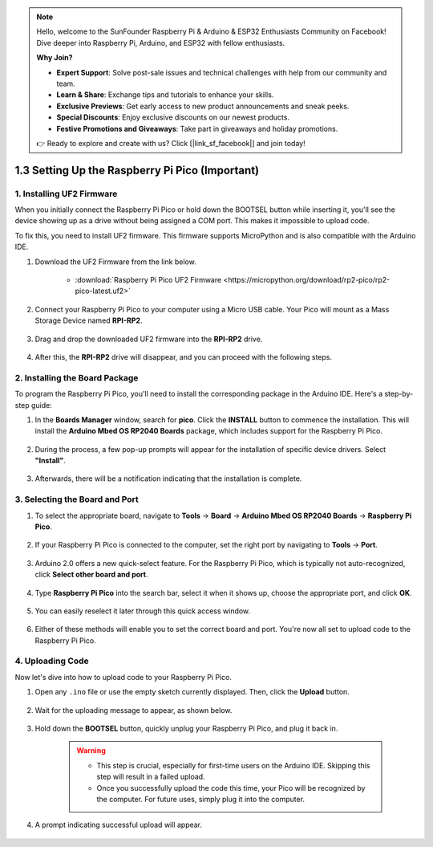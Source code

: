 .. note::

    Hello, welcome to the SunFounder Raspberry Pi & Arduino & ESP32 Enthusiasts Community on Facebook! Dive deeper into Raspberry Pi, Arduino, and ESP32 with fellow enthusiasts.

    **Why Join?**

    - **Expert Support**: Solve post-sale issues and technical challenges with help from our community and team.
    - **Learn & Share**: Exchange tips and tutorials to enhance your skills.
    - **Exclusive Previews**: Get early access to new product announcements and sneak peeks.
    - **Special Discounts**: Enjoy exclusive discounts on our newest products.
    - **Festive Promotions and Giveaways**: Take part in giveaways and holiday promotions.

    👉 Ready to explore and create with us? Click [|link_sf_facebook|] and join today!

.. _setup_pico_arduino:

1.3 Setting Up the Raspberry Pi Pico (Important)
==================================================

1. Installing UF2 Firmware
---------------------------------

When you initially connect the Raspberry Pi Pico or hold down the BOOTSEL button while inserting it, you'll see the device showing up as a drive without being assigned a COM port. This makes it impossible to upload code.

To fix this, you need to install UF2 firmware. This firmware supports MicroPython and is also compatible with the Arduino IDE.

1. Download the UF2 Firmware from the link below.

    * :download:`Raspberry Pi Pico UF2 Firmware <https://micropython.org/download/rp2-pico/rp2-pico-latest.uf2>`

2. Connect your Raspberry Pi Pico to your computer using a Micro USB cable. Your Pico will mount as a Mass Storage Device named **RPI-RP2**.

    .. image:: img/install_pico_plugin.png

3. Drag and drop the downloaded UF2 firmware into the **RPI-RP2** drive.

    .. image:: img/install_pico_uf2.png

4. After this, the **RPI-RP2** drive will disappear, and you can proceed with the following steps.


2. Installing the Board Package
--------------------------------------

To program the Raspberry Pi Pico, you'll need to install the corresponding package in the Arduino IDE. Here's a step-by-step guide:

1. In the **Boards Manager** window, search for **pico**. Click the **INSTALL** button to commence the installation. This will install the **Arduino Mbed OS RP2040 Boards** package, which includes support for the Raspberry Pi Pico.

    .. image:: img/install_pico.png

2. During the process, a few pop-up prompts will appear for the installation of specific device drivers. Select **"Install"**.

    .. image:: img/install_pico_sa.png

3. Afterwards, there will be a notification indicating that the installation is complete.

3. Selecting the Board and Port
------------------------------------------

1. To select the appropriate board, navigate to **Tools** -> **Board** -> **Arduino Mbed OS RP2040 Boards** -> **Raspberry Pi Pico**.

    .. image:: img/install_pico_tool_board.png

2. If your Raspberry Pi Pico is connected to the computer, set the right port by navigating to **Tools** -> **Port**.

    .. image:: img/install_pico_tool_port.png

3. Arduino 2.0 offers a new quick-select feature. For the Raspberry Pi Pico, which is typically not auto-recognized, click **Select other board and port**.

    .. image:: img/install_pico_select.png

4. Type **Raspberry Pi Pico** into the search bar, select it when it shows up, choose the appropriate port, and click **OK**.

    .. image:: img/install_pico_board.png

5. You can easily reselect it later through this quick access window.

    .. image:: img/install_pico_quick.png

6. Either of these methods will enable you to set the correct board and port. You're now all set to upload code to the Raspberry Pi Pico.

4. Uploading Code
--------------------------

Now let's dive into how to upload code to your Raspberry Pi Pico.

1. Open any ``.ino`` file or use the empty sketch currently displayed. Then, click the **Upload** button.

    .. image:: img/install_pico_upload.png

2. Wait for the uploading message to appear, as shown below.

    .. image:: img/install_pico_upload_dot.png

3. Hold down the **BOOTSEL** button, quickly unplug your Raspberry Pi Pico, and plug it back in.

    .. image:: img/led_onboard.png 

    .. warning::
        
        * This step is crucial, especially for first-time users on the Arduino IDE. Skipping this step will result in a failed upload.

        * Once you successfully upload the code this time, your Pico will be recognized by the computer. For future uses, simply plug it into the computer.

4. A prompt indicating successful upload will appear.

    .. image:: img/install_pico_upload_done.png
